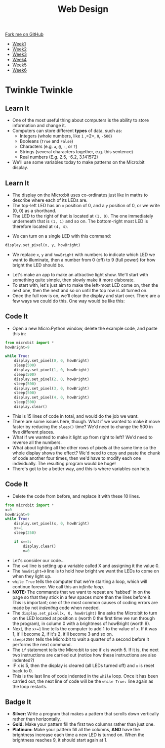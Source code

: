 #+STARTUP:indent
#+HTML_HEAD: <link rel="stylesheet" type="text/css" href="css/styles.css"/>
#+HTML_HEAD_EXTRA: <link href='http://fonts.googleapis.com/css?family=Ubuntu+Mono|Ubuntu' rel='stylesheet' type='text/css'>
#+HTML_HEAD_EXTRA: <script src="http://ajax.googleapis.com/ajax/libs/jquery/1.9.1/jquery.min.js" type="text/javascript"></script>
#+HTML_HEAD_EXTRA: <script src="js/navbar.js" type="text/javascript"></script>
#+OPTIONS: f:nil author:nil num:nil creator:nil timestamp:nil toc:nil html-style:nil

#+TITLE: Web Design
#+AUTHOR: Stephen Brown

#+BEGIN_HTML
  <div class="github-fork-ribbon-wrapper left">
    <div class="github-fork-ribbon">
      <a href="https://github.com/stsb11/7-CS-micro">Fork me on GitHub</a>
    </div>
  </div>
<div id="stickyribbon">
    <ul>
      <li><a href="1_Lesson.html">Week1</a></li>
      <li><a href="2_Lesson.html">Week2</a></li>
      <li><a href="3_Lesson.html">Week3</a></li>
      <li><a href="4_Lesson.html">Week4</a></li>
      <li><a href="5_Lesson.html">Week5</a></li>
      <li><a href="6_Lesson.html">Week6</a></li>
    </ul>
  </div>
#+END_HTML
* COMMENT Use as a template
:PROPERTIES:
:HTML_CONTAINER_CLASS: activity
:END:
** Learn It
:PROPERTIES:
:HTML_CONTAINER_CLASS: learn
:END:

** Research It
:PROPERTIES:
:HTML_CONTAINER_CLASS: research
:END:

** Design It
:PROPERTIES:
:HTML_CONTAINER_CLASS: design
:END:

** Build It
:PROPERTIES:
:HTML_CONTAINER_CLASS: build
:END:

** Test It
:PROPERTIES:
:HTML_CONTAINER_CLASS: test
:END:

** Run It
:PROPERTIES:
:HTML_CONTAINER_CLASS: run
:END:

** Document It
:PROPERTIES:
:HTML_CONTAINER_CLASS: document
:END:

** Code It
:PROPERTIES:
:HTML_CONTAINER_CLASS: code
:END:

** Program It
:PROPERTIES:
:HTML_CONTAINER_CLASS: program
:END:

** Try It
:PROPERTIES:
:HTML_CONTAINER_CLASS: try
:END:

** Badge It
:PROPERTIES:
:HTML_CONTAINER_CLASS: badge
:END:

** Save It
:PROPERTIES:
:HTML_CONTAINER_CLASS: save
:END:

* Twinkle Twinkle
:PROPERTIES:
:HTML_CONTAINER_CLASS: activity
:END:
** Learn It
:PROPERTIES:
:HTML_CONTAINER_CLASS: learn
:END:
- One of the most useful thing about computers is the ability to store information and change it. 
- Computers can store different *types* of data, such as: 
  - Integers (whole numbers, like =1= ,=2=, =0=, =-500=)
  - Booleans (=True= and =False=)
  - Characters (e.g. =a=, =@=, =-=, or =?=)
  - Strings (several characters together, e.g. this sentence)
  - Real numbers (E.g. 2.5, -6.2, 3.141572)
- We'll use some variables today to make patterns on the Micro:bit display.
** Learn It
:PROPERTIES:
:HTML_CONTAINER_CLASS: learn
:END:
- The display on the Micro:bit uses co-ordinates just like in maths to describe where each of its LEDs are.
- The top-left LED has an =x= position of 0, and a =y= position of 0, or we write (0, 0) as a shorthand.
- The LED to the right of that is located at =(1, 0)=. The one immediately underneath that is =(1, 1)= and so on. The bottom-right most LED is therefore located at =(4, 4)=.
[[./img/microbit.png]]
- We can turn on a single LED with this command:
#+begin_src python
display.set_pixel(x, y, howBright)
#+end_src
- We replace =x=, =y= and =howBright= with numbers to indicate which LED we want to illuminate, then a number from 0 (off) to 9 (full power) for how bright the LED should be.


- Let's make an app to make an attractive light show. We'll start with something quite simple, then slowly make it more elaborate. 
- To start with, let's just aim to make the left-most LED come on, then the next one, then the next and so on until the top row is all turned on.
- Once the full row is on, we'll clear the display and start over. There are a few ways we could do this. One way would be like this:
** Code It
:PROPERTIES:
:HTML_CONTAINER_CLASS: code
:END:
- Open a new Micro:Python window, delete the example code, and paste this in:
#+begin_src python
from microbit import *
howBright=9

while True:
    display.set_pixel(0, 0, howBright)
    sleep(500)
    display.set_pixel(1, 0, howBright)
    sleep(500)
    display.set_pixel(2, 0, howBright)
    sleep(500)
    display.set_pixel(3, 0, howBright)
    sleep(500)
    display.set_pixel(4, 0, howBright)
    sleep(500)
    display.clear()
#+end_src
- This is 15 lines of code in total, and would do the job we want.
- There are some issues here, though. What if we wanted to make it move faster by reducing the =sleep()= time? We'd need to change the 500 in five different places.
- What if we wanted to make it light up from right to left? We'd need to reverse all the numbers.
- What about lighting all the other rows of pixels at the same time so the whole display shows the effect? We'd need to copy and paste the chunk of code another four times, then we'd have to modify each one individually. The resulting program would be huge! 
- There's got to be a better way, and this is where variables can help.
** Code It
:PROPERTIES:
:HTML_CONTAINER_CLASS: code
:END:
- Delete the code from before, and replace it with these 10 lines.
#+begin_src python
from microbit import *
x=0
howBright=9
while True:
    display.set_pixel(x, 0, howBright)
    x+=1
    sleep(250)
    
    if x==5:
        display.clear()
        x=0
#+end_src
- Let's consider our code...
- The =x=0= line is setting up a variable called X and assigning it the value 0.
- The =howBright=9= line is to hold how bright we want the LEDs to come on when they light up. 
- =while True= tells the computer that we're starting a loop, which will continue forever. We call this an /infinite loop/. 
- *NOTE:* The commands that we want to repeat are 'tabbed' in on the page so that they stick in a few spaces more than the lines before it. This is important; one of the most common causes of coding errors are made by not /indenting/ code when needed. 
- The =display.set_pixel(x, 0, howBright)= line asks the Micro:bit to turn on the LED located at position x (worth 0 the first time we run through the program), in column 0 with a brightness of howBright (worth 9). 
- Next, the =x+=1= line tells the computer to add 1 to the value of x. If it was 1, it'll become 2, if it's 2, it'll become 3 and so on.
- =sleep(250)= tells the Micro:bit to wait a quarter of a second before it performs the next command.
- The =if= statement tells the Micro:bit to see if =x= is worth 5. If it is, the next two instructions are carried out (notice how these instructions are also indented?)
- IF x is 5, then the display is cleared (all LEDs turned off) and =x= is reset back to 0.
- This is the last line of code indented in the =while= loop. Once it has been carried out, the next line of code will be the =while True:= line again as the loop restarts. 
** Badge It
:PROPERTIES:
:HTML_CONTAINER_CLASS: badge
:END:
- *Silver:* Write a program that makes a pattern that scrolls down vertically rather than horizontally.
- *Gold:* Make your pattern fill the first two columns rather than just one.
- *Platinum:* Make your pattern fill all the columns, *AND* have the brightness increase each time a new LED is turned on. When the brightness reaches 9, it should start again at 1. 
